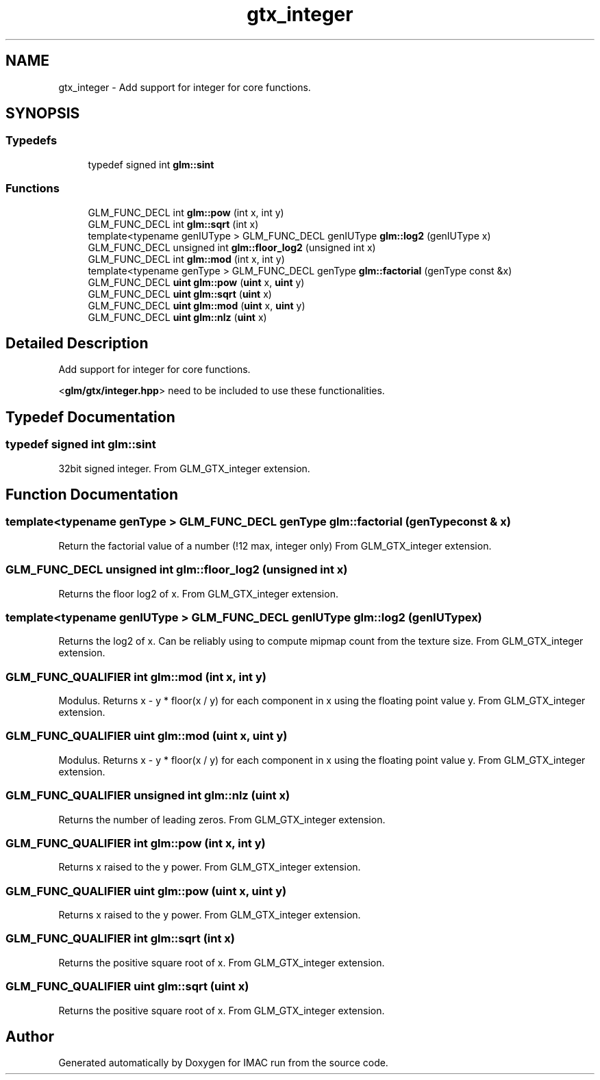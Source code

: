 .TH "gtx_integer" 3 "Tue Dec 18 2018" "IMAC run" \" -*- nroff -*-
.ad l
.nh
.SH NAME
gtx_integer \- Add support for integer for core functions\&.  

.SH SYNOPSIS
.br
.PP
.SS "Typedefs"

.in +1c
.ti -1c
.RI "typedef signed int \fBglm::sint\fP"
.br
.in -1c
.SS "Functions"

.in +1c
.ti -1c
.RI "GLM_FUNC_DECL int \fBglm::pow\fP (int x, int y)"
.br
.ti -1c
.RI "GLM_FUNC_DECL int \fBglm::sqrt\fP (int x)"
.br
.ti -1c
.RI "template<typename genIUType > GLM_FUNC_DECL genIUType \fBglm::log2\fP (genIUType x)"
.br
.ti -1c
.RI "GLM_FUNC_DECL unsigned int \fBglm::floor_log2\fP (unsigned int x)"
.br
.ti -1c
.RI "GLM_FUNC_DECL int \fBglm::mod\fP (int x, int y)"
.br
.ti -1c
.RI "template<typename genType > GLM_FUNC_DECL genType \fBglm::factorial\fP (genType const &x)"
.br
.ti -1c
.RI "GLM_FUNC_DECL \fBuint\fP \fBglm::pow\fP (\fBuint\fP x, \fBuint\fP y)"
.br
.ti -1c
.RI "GLM_FUNC_DECL \fBuint\fP \fBglm::sqrt\fP (\fBuint\fP x)"
.br
.ti -1c
.RI "GLM_FUNC_DECL \fBuint\fP \fBglm::mod\fP (\fBuint\fP x, \fBuint\fP y)"
.br
.ti -1c
.RI "GLM_FUNC_DECL \fBuint\fP \fBglm::nlz\fP (\fBuint\fP x)"
.br
.in -1c
.SH "Detailed Description"
.PP 
Add support for integer for core functions\&. 

<\fBglm/gtx/integer\&.hpp\fP> need to be included to use these functionalities\&. 
.SH "Typedef Documentation"
.PP 
.SS "typedef signed int \fBglm::sint\fP"
32bit signed integer\&. From GLM_GTX_integer extension\&. 
.SH "Function Documentation"
.PP 
.SS "template<typename genType > GLM_FUNC_DECL genType glm::factorial (genType const & x)"
Return the factorial value of a number (!12 max, integer only) From GLM_GTX_integer extension\&. 
.SS "GLM_FUNC_DECL unsigned int glm::floor_log2 (unsigned int x)"
Returns the floor log2 of x\&. From GLM_GTX_integer extension\&. 
.SS "template<typename genIUType > GLM_FUNC_DECL genIUType glm::log2 (genIUType x)"
Returns the log2 of x\&. Can be reliably using to compute mipmap count from the texture size\&. From GLM_GTX_integer extension\&. 
.SS "GLM_FUNC_QUALIFIER int glm::mod (int x, int y)"
Modulus\&. Returns x - y * floor(x / y) for each component in x using the floating point value y\&. From GLM_GTX_integer extension\&. 
.SS "GLM_FUNC_QUALIFIER \fBuint\fP glm::mod (\fBuint\fP x, \fBuint\fP y)"
Modulus\&. Returns x - y * floor(x / y) for each component in x using the floating point value y\&. From GLM_GTX_integer extension\&. 
.SS "GLM_FUNC_QUALIFIER unsigned int glm::nlz (\fBuint\fP x)"
Returns the number of leading zeros\&. From GLM_GTX_integer extension\&. 
.SS "GLM_FUNC_QUALIFIER int glm::pow (int x, int y)"
Returns x raised to the y power\&. From GLM_GTX_integer extension\&. 
.SS "GLM_FUNC_QUALIFIER \fBuint\fP glm::pow (\fBuint\fP x, \fBuint\fP y)"
Returns x raised to the y power\&. From GLM_GTX_integer extension\&. 
.SS "GLM_FUNC_QUALIFIER int glm::sqrt (int x)"
Returns the positive square root of x\&. From GLM_GTX_integer extension\&. 
.SS "GLM_FUNC_QUALIFIER \fBuint\fP glm::sqrt (\fBuint\fP x)"
Returns the positive square root of x\&. From GLM_GTX_integer extension\&. 
.SH "Author"
.PP 
Generated automatically by Doxygen for IMAC run from the source code\&.
